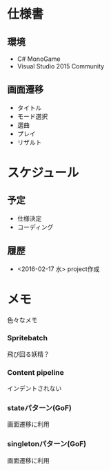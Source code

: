 * 仕様書
** 環境
- C# MonoGame
- Visual Studio 2015 Community
** 画面遷移
- タイトル
- モード選択
- 選曲
- プレイ
- リザルト
* スケジュール
** 予定
- 仕様決定
- コーディング
** 履歴
- <2016-02-17 水> project作成
* メモ
色々なメモ
*** Spritebatch
 飛び回る妖精？
*** Content pipeline
 インデントされない
*** stateパターン(GoF)
 画面遷移に利用
*** singletonパターン(GoF)
 画面遷移に利用
